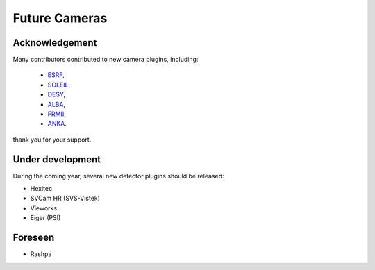 Future Cameras
^^^^^^^^^^^^^^

Acknowledgement
===============

Many contributors contributed to new camera plugins, including:

  - `ESRF <https://www.esrf.eu/>`_,
  - `SOLEIL <https://www.synchrotron-soleil.fr/>`_,
  - `DESY <http://www.desy.de/>`_,
  - `ALBA <https://www.cells.es/en>`_,
  - `FRMII <https://www.frm2.tum.de>`_,
  - `ANKA <https://www.anka.kit.edu/>`_.

thank you for your support.

Under development
=================

During the coming year, several new detector plugins should be released:

- Hexitec
- SVCam HR (SVS-Vistek)
- Vieworks
- Eiger (PSI)

Foreseen
========

- Rashpa
